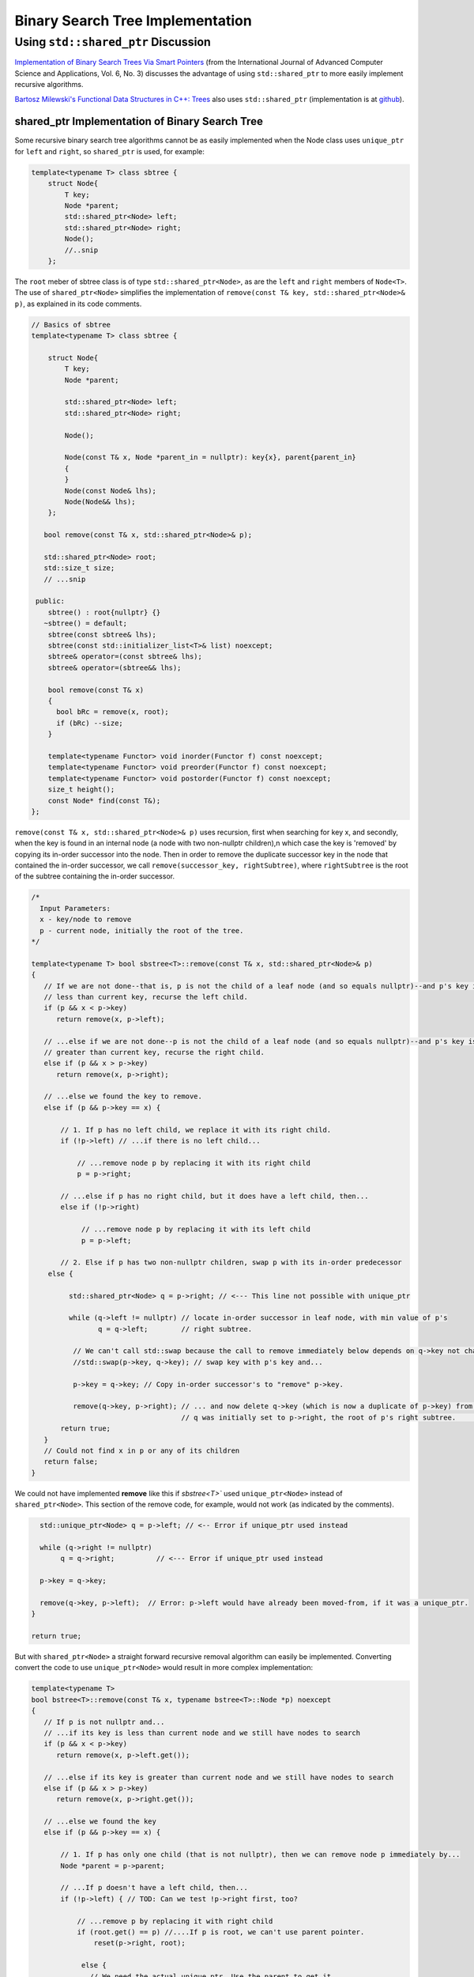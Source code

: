 Binary Search Tree Implementation
=================================

Using ``std::shared_ptr`` Discussion
------------------------------------

`Implementation of Binary Search Trees Via Smart Pointers <https://thesai.org/Downloads/Volume6No3/Paper_9-Implementation_of_Binary_Search_Trees_Via_Smart_Pointers.pdf>`_ (from the International Journal of Advanced Computer Science and Applications, Vol. 6, No. 3) discusses the advantage of using
``std::shared_ptr`` to more easily implement recursive algorithms.

`Bartosz Milewski's Functional Data Structures in C++: Trees <https://.com/2013/11/25/functional-data-structures-in-c-trees/>`_ also uses ``std::shared_ptr`` (implementation is at `github <https://github.com/BartoszMilewski/Okasaki/tree/master/RBTree>`_).

shared_ptr Implementation of Binary Search Tree
^^^^^^^^^^^^^^^^^^^^^^^^^^^^^^^^^^^^^^^^^^^^^^^

Some recursive binary search tree algorithms cannot be as easily implemented when the Node class uses ``unique_ptr`` for ``left`` and ``right``, so ``shared_ptr`` is used, for example:

.. code-block:: cpp

    template<typename T> class sbtree {
        struct Node{
            T key;
            Node *parent;
            std::shared_ptr<Node> left; 
            std::shared_ptr<Node> right;
            Node();
            //..snip
        };
        
The ``root`` meber of sbtree class is of type ``std::shared_ptr<Node>``, as are the ``left`` and ``right`` members of ``Node<T>``. The use of ``shared_ptr<Node>`` simplifies the implementation of ``remove(const T& key, std::shared_ptr<Node>& p)``, as explained in its code comments. 

.. code-block:: cpp

    // Basics of sbtree
    template<typename T> class sbtree {
    
        struct Node{
            T key;
            Node *parent;
    
            std::shared_ptr<Node> left; 
            std::shared_ptr<Node> right;
    
            Node();
    
            Node(const T& x, Node *parent_in = nullptr): key{x}, parent{parent_in} 
            {
            } 
            Node(const Node& lhs); 
            Node(Node&& lhs);     
        };
    
       bool remove(const T& x, std::shared_ptr<Node>& p); 
     
       std::shared_ptr<Node> root; 
       std::size_t size;
       // ...snip
    
     public:
        sbtree() : root{nullptr} {} 
       ~sbtree() = default;
        sbtree(const sbtree& lhs);
        sbtree(const std::initializer_list<T>& list) noexcept;
        sbtree& operator=(const sbtree& lhs);
        sbtree& operator=(sbtree&& lhs);
        
        bool remove(const T& x)
        {
          bool bRc = remove(x, root); 
          if (bRc) --size;
        }
    
        template<typename Functor> void inorder(Functor f) const noexcept;
        template<typename Functor> void preorder(Functor f) const noexcept; 
        template<typename Functor> void postorder(Functor f) const noexcept; 
        size_t height();
        const Node* find(const T&);
    };

``remove(const T& x, std::shared_ptr<Node>& p)`` uses recursion, first when searching for key x, and secondly, when the key is found in an internal node (a node with two non-nullptr
children),n which case the key is 'removed' by copying its in-order successor into the node. Then in order to remove the duplicate successor key in the node that contained the in-order successor,
we call ``remove(successor_key, rightSubtree)``, where ``rightSubtree`` is the root of the subtree containing the in-order successor. 

.. code-block:: cpp

   /*
     Input Parameters:
     x - key/node to remove
     p - current node, initially the root of the tree.
   */
    
   template<typename T> bool sbstree<T>::remove(const T& x, std::shared_ptr<Node>& p) 
   {
      // If we are not done--that is, p is not the child of a leaf node (and so equals nullptr)--and p's key is
      // less than current key, recurse the left child.
      if (p && x < p->key) 
         return remove(x, p->left);
   
      // ...else if we are not done--p is not the child of a leaf node (and so equals nullptr)--and p's key is
      // greater than current key, recurse the right child.
      else if (p && x > p->key)
         return remove(x, p->right);
   
      // ...else we found the key to remove.
      else if (p && p->key == x) { 
   
          // 1. If p has no left child, we replace it with its right child.
          if (!p->left) // ...if there is no left child...
   
              // ...remove node p by replacing it with its right child
              p = p->right; 
   
          // ...else if p has no right child, but it does have a left child, then...
          else if (!p->right) 
   
               // ...remove node p by replacing it with its left child 
               p = p->left; 
          
          // 2. Else if p has two non-nullptr children, swap p with its in-order predecessor
       else { 
   
            std::shared_ptr<Node> q = p->right; // <--- This line not possible with unique_ptr
   
            while (q->left != nullptr) // locate in-order successor in leaf node, with min value of p's
                   q = q->left;        // right subtree.
   
             // We can't call std::swap because the call to remove immediately below depends on q->key not changing
             //std::swap(p->key, q->key); // swap key with p's key and...

             p->key = q->key; // Copy in-order successor's to "remove" p->key.
   
             remove(q->key, p->right); // ... and now delete q->key (which is now a duplicate of p->key) from p's right subtree. Recall
                                       // q was initially set to p->right, the root of p's right subtree.          }
          return true;
      }
      // Could not find x in p or any of its children
      return false;
   }

We could not have implemented **remove** like this if `sbstree<T>`` used ``unique_ptr<Node>`` instead of ``shared_ptr<Node>``. This section of the remove code, for example, would not work (as indicated by the comments). 

.. code-block:: cpp

      std::unique_ptr<Node> q = p->left; // <-- Error if unique_ptr used instead

      while (q->right != nullptr) 
           q = q->right;          // <--- Error if unique_ptr used instead

      p->key = q->key; 

      remove(q->key, p->left);  // Error: p->left would have already been moved-from, if it was a unique_ptr.
    }

    return true;

But with ``shared_ptr<Node>`` a straight forward recursive removal algorithm can easily be implemented. Converting convert the code to use ``unique_ptr<Node>`` would result in more
complex implementation:

.. code-block:: cpp

    template<typename T> 
    bool bstree<T>::remove(const T& x, typename bstree<T>::Node *p) noexcept
    {
       // If p is not nullptr and... 
       // ...if its key is less than current node and we still have nodes to search 
       if (p && x < p->key) 
          return remove(x, p->left.get());
    
       // ...else if its key is greater than current node and we still have nodes to search  
       else if (p && x > p->key)
          return remove(x, p->right.get());
    
       // ...else we found the key
       else if (p && p->key == x) { 
    
           // 1. If p has only one child (that is not nullptr), then we can remove node p immediately by...
           Node *parent = p->parent;
    
           // ...If p doesn't have a left child, then...
           if (!p->left) { // TOD: Can we test !p->right first, too? 
    
               // ...remove p by replacing it with right child
               if (root.get() == p) //....If p is root, we can't use parent pointer.
                   reset(p->right, root);
    
                else { 
                  // We need the actual unique_ptr. Use the parent to get it.
                  std::unique_ptr<Node>& punique = (parent->left.get() == p) ? parent->left : parent->right;
                  
                  reset(p->right, punique);  // TODO: What if p->right is nullptr, too? Then punique 
               }
    
            // ...else If p doesn't have a right child, then...
            } else if (!p->right) {
    
                // ...remove p by replacing it with left child
       
                if (root.get() == p) //....If p is root, the we can't use parent pointer.
                    reset(p->left, root); 
    
                else { 
       
                   // We need the actual unique_ptr. Use the parent to get it.
                   std::unique_ptr<Node>& punique = (parent->left.get() == p) ? parent->left : parent->right;
    
                   reset(p->left, punique); 
                }
       
             // 2. Else if p has two children (ttat aren't nullptr). Swap the found key with its in-order predecessor
    
             } else { // p is an internal node with two children. 
       
                Node *q = p->right.get(); 
       
                while (q->left != nullptr) // locate in-order successor
                       q = q->left.get();
       
                 // Can't call std::swap here instead because the remove immediately following depends on q->key not changing
                 //std::swap(p->key, q->key); // swap key with p's key and...
                 p->key = q->key;
       
                 remove(q->key, p->right.get()); // delete the swapped key, which is x. Start searching for x at p->left,
                                          // the root of the in-order predessor.  
             }
             return true;
       }
       return false;
    }

    /*
     * reset deletes the Node managed by dest by move-assigning src to dest, which transfers ownership of the raw pointer managed by src to dest.
     * It also reassigns the parent pointer after the move so the tree it is valid.
     */
     template<typename T>
     void sbtree<T>::reset(std::unique_ptr<Node>& src, std::unique_ptr<Node>& dest) noexcept
     {
         if (!src)
             
             dest.reset();
             
         else {
             
            Node *parent = dest->parent; 
    
            // This deletes the Node managed by dest, and transfers ownership of the pointer managed by src to dest.
           
            dest = std::move(src); 
     
            dest->parent = parent; // Set the parent pointer to be the Node that had been the parent of dest (before it was delete immediately above).
        }
    }
 
The complete code is on `github.com <thttps://github.com/kurt-krueckeberg/shared_ptr_bstree>`_.

Downside
^^^^^^^^

The downside to ``shared_ptr`` is that tree copies--from copy assignment or copy construction--share nodes, and if the tree interface allows the associated value of a key to altered, using ``T& operator[]( const Key& key )``, then its value is altered in its tree copies, too. 
